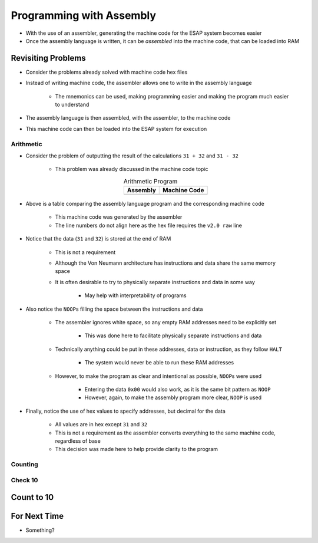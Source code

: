 =========================
Programming with Assembly
=========================

* With the use of an assembler, generating the machine code for the ESAP system becomes easier
* Once the assembly language is written, it can be *assembled* into the machine code, that can be loaded into RAM



Revisiting Problems
===================

* Consider the problems already solved with machine code hex files
* Instead of writing machine code, the assembler allows one to write in the assembly language

    * The mnemonics can be used, making programming easier and making the program much easier to understand


* The assembly language is then assembled, with the assembler, to the machine code
* This machine code can then be loaded into the ESAP system for execution


Arithmetic
----------

* Consider the problem of outputting the result of the calculations ``31 + 32`` and ``31 - 32``

    * This problem was already discussed in the machine code topic


    .. list-table:: Arithmetic Program
        :header-rows: 1
        :align: center

        * - Assembly
          - Machine Code

        * - .. literalinclude:: arithmetic_31_32.esap
                :language: text
                :lineno-match:

          - .. literalinclude:: arithmetic_31_32.hex
                :language: text
                :lineno-match:


* Above is a table comparing the assembly language program and the corresponding machine code

    * This machine code was generated by the assembler
    * The line numbers do not align here as the hex file requires the ``v2.0 raw`` line


* Notice that the data (``31`` and ``32``) is stored at the end of RAM

    * This is not a requirement
    * Although the Von Neumann architecture has instructions and data share the same memory space
    * It is often desirable to try to physically separate instructions and data in some way

        * May help with interpretability of programs


* Also notice the ``NOOP``\s filling the space between the instructions and data

    * The assembler ignores white space, so any empty RAM addresses need to be explicitly set

        * This was done here to facilitate physically separate instructions and data


    * Technically anything could be put in these addresses, data or instruction, as they follow ``HALT``

        * The system would never be able to run these RAM addresses


    * However, to make the program as clear and intentional as possible, ``NOOP``\s were used

        * Entering the data ``0x00`` would also work, as it is the same bit pattern as ``NOOP``
        * However, again, to make the assembly program more clear, ``NOOP`` is used


* Finally, notice the use of hex values to specify addresses, but decimal for the data

    * All values are in hex except ``31`` and ``32``
    * This is not a requirement as the assembler converts everything to the same machine code, regardless of base
    * This decision was made here to help provide clarity to the program


Counting
--------


Check 10
--------



Count to 10
===========



For Next Time
=============

* Something?


